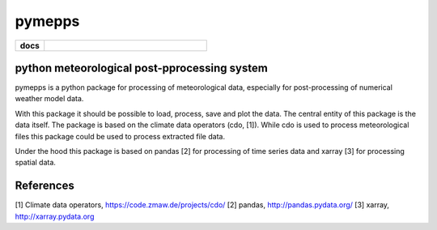 pymepps
=======


.. list-table::
    :stub-columns: 1
    :widths: 15 85

    * - docs
      - |docs|

.. |docs| image:: https://readthedocs.org/projects/pymepps/badge/?version=latest
                :target: http://pymepps.readthedocs.io/en/latest/?badge=latest
                :alt: Documentation Status

python meteorological post-pprocessing system
---------------------------------------------

pymepps is a python package for processing of meteorological data, especially
for post-processing of numerical weather model data.

With this package it should be possible to load, process, save and plot the
data. The central entity of this package is the data itself. The package is
based on the climate data operators (cdo, [1]). While cdo is used to process
meteorological files this package could be used to process extracted file data.

Under the hood this package is based on pandas [2] for processing of time
series data and xarray [3] for processing spatial data.


References
----------
[1] Climate data operators, https://code.zmaw.de/projects/cdo/
[2] pandas, http://pandas.pydata.org/
[3] xarray, http://xarray.pydata.org
